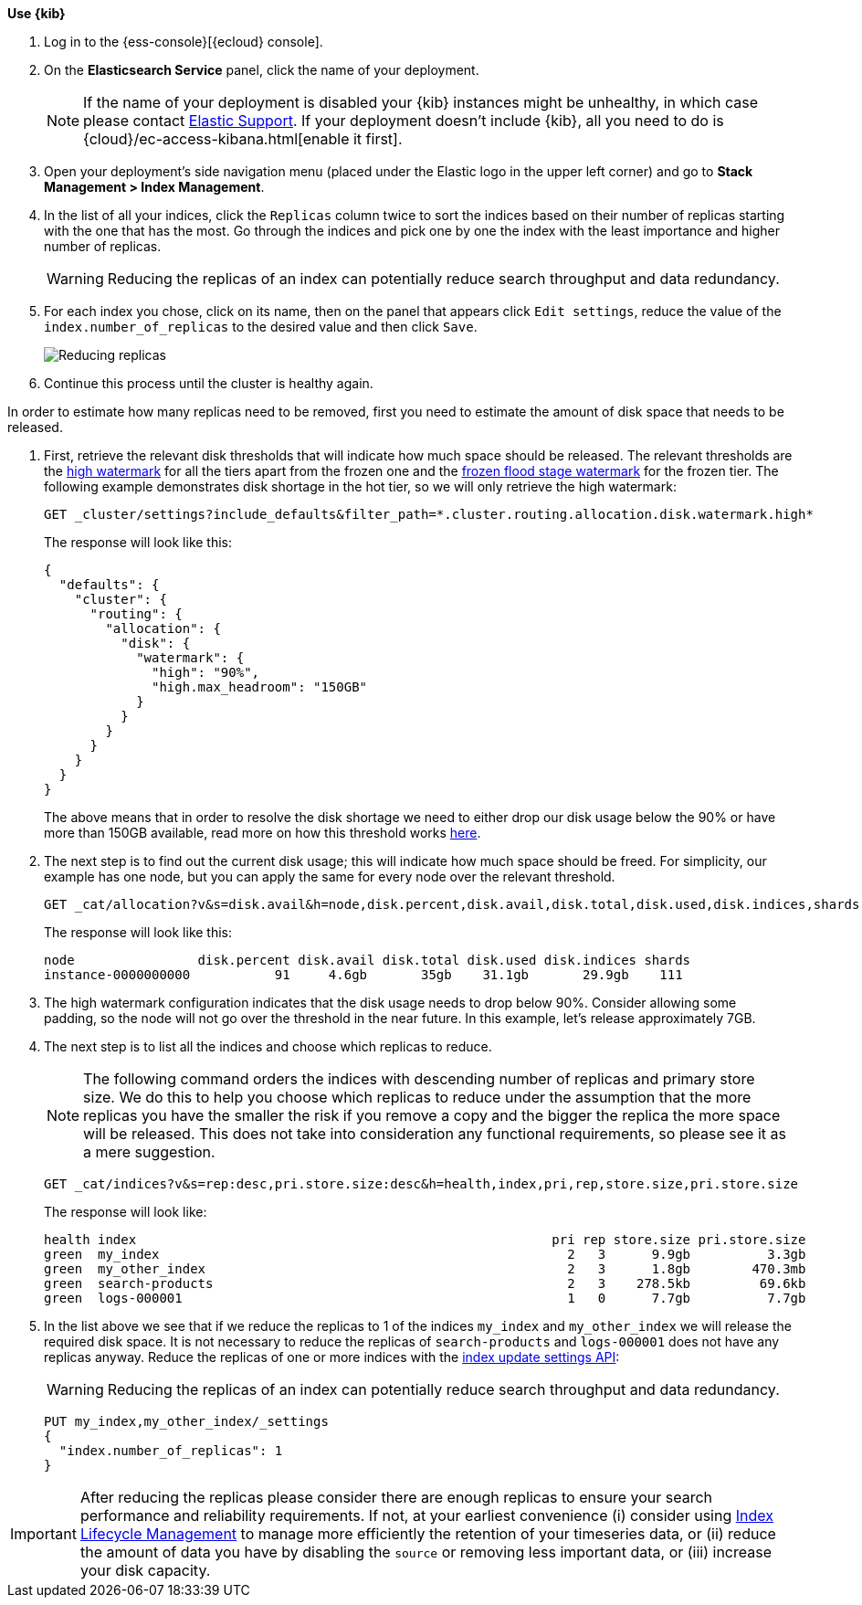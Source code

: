 // tag::cloud[]
**Use {kib}**

//tag::kibana-api-ex[]
. Log in to the {ess-console}[{ecloud} console].
+

. On the **Elasticsearch Service** panel, click the name of your deployment.
+

NOTE: If the name of your deployment is disabled your {kib} instances might be
unhealthy, in which case please contact https://support.elastic.co[Elastic Support].
If your deployment doesn't include {kib}, all you need to do is
{cloud}/ec-access-kibana.html[enable it first].
+
. Open your deployment's side navigation menu (placed under the Elastic logo in the upper left corner)
and go to **Stack Management > Index Management**.

. In the list of all your indices, click the `Replicas` column twice to sort the indices based on their number of
replicas starting with the one that has the most. Go through the indices and pick one by one the index with the
least importance and higher number of replicas.
+
WARNING: Reducing the replicas of an index can potentially reduce search throughput and data redundancy.
+
. For each index you chose, click on its name, then on the panel that appears click `Edit settings`, reduce the
value of the `index.number_of_replicas` to the desired value and then click `Save`.
+
[role="screenshot"]
image::images/troubleshooting/disk/reduce_replicas.png[Reducing replicas,align="center"]
+
. Continue this process until the cluster is healthy again.

// end::cloud[]

// tag::self-managed[]
In order to estimate how many replicas need to be removed, first you need to estimate the amount of disk space that
needs to be released.

. First, retrieve the relevant disk thresholds that will indicate how much space should be released. The
relevant thresholds are the <<cluster-routing-watermark-high, high watermark>> for all the tiers apart from the frozen
one and the <<cluster-routing-flood-stage-frozen, frozen flood stage watermark>> for the frozen tier. The following
example demonstrates disk shortage in the hot tier, so we will only retrieve the high watermark:
+
[source,console]
----
GET _cluster/settings?include_defaults&filter_path=*.cluster.routing.allocation.disk.watermark.high*
----
+
The response will look like this:
+
[source,console-result]
----
{
  "defaults": {
    "cluster": {
      "routing": {
        "allocation": {
          "disk": {
            "watermark": {
              "high": "90%",
              "high.max_headroom": "150GB"
            }
          }
        }
      }
    }
  }
}
----
// TEST[skip:illustration purposes only]
+
The above means that in order to resolve the disk shortage we need to either drop our disk usage below the 90% or have
more than 150GB available, read more on how this threshold works <<cluster-routing-watermark-high, here>>.

. The next step is to find out the current disk usage; this will indicate how much space should be freed. For simplicity,
our example has one node, but you can apply the same for every node over the relevant threshold.
+
[source,console]
----
GET _cat/allocation?v&s=disk.avail&h=node,disk.percent,disk.avail,disk.total,disk.used,disk.indices,shards
----
+
The response will look like this:
+
[source,console-result]
----
node                disk.percent disk.avail disk.total disk.used disk.indices shards
instance-0000000000           91     4.6gb       35gb    31.1gb       29.9gb    111
----
// TEST[skip:illustration purposes only]

. The high watermark configuration indicates that the disk usage needs to drop below 90%. Consider allowing some
padding, so the node will not go over the threshold in the near future. In this example, let's release approximately 7GB.

. The next step is to list all the indices and choose which replicas to reduce.
+
NOTE: The following command orders the indices with descending number of replicas and primary store size. We do this to
help you choose which replicas to reduce under the assumption that the more replicas you have the smaller the risk if
you remove a copy and the bigger the replica the more space will be released. This does not take into consideration any
functional requirements, so please see it as a mere suggestion.
+
[source,console]
----
GET _cat/indices?v&s=rep:desc,pri.store.size:desc&h=health,index,pri,rep,store.size,pri.store.size
----
+
The response will look like:
+
[source,console-result]
----
health index                                                      pri rep store.size pri.store.size
green  my_index                                                     2   3      9.9gb          3.3gb
green  my_other_index                                               2   3      1.8gb        470.3mb
green  search-products                                              2   3    278.5kb         69.6kb
green  logs-000001                                                  1   0      7.7gb          7.7gb
----
// TEST[skip:illustration purposes only]
+
. In the list above we see that if we reduce the replicas to 1 of the indices `my_index` and  `my_other_index` we will
release the required disk space. It is not necessary to reduce the replicas of `search-products` and `logs-000001` does
not have any replicas anyway. Reduce the replicas of one or more indices with the <<indices-update-settings,
index update settings API>>:
+
WARNING: Reducing the replicas of an index can potentially reduce search throughput and data redundancy.
+
[source,console]
----
PUT my_index,my_other_index/_settings
{
  "index.number_of_replicas": 1
}
----
// TEST[skip:illustration purposes only]
// end::self-managed[]

IMPORTANT: After reducing the replicas please consider there are enough replicas to ensure your search
performance and reliability requirements. If not, at your earliest convenience (i) consider using
<<overview-index-lifecycle-management, Index Lifecycle Management>> to manage more efficiently the
retention of your timeseries data, or (ii) reduce the amount of data you have by disabling the `source` or removing
less important data, or (iii) increase your disk capacity.

